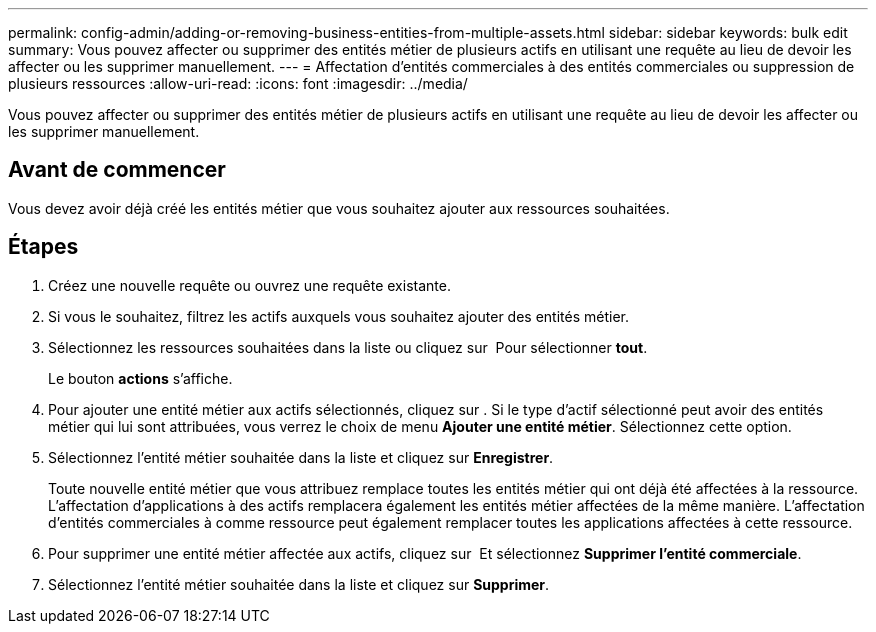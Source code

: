 ---
permalink: config-admin/adding-or-removing-business-entities-from-multiple-assets.html 
sidebar: sidebar 
keywords: bulk edit 
summary: Vous pouvez affecter ou supprimer des entités métier de plusieurs actifs en utilisant une requête au lieu de devoir les affecter ou les supprimer manuellement. 
---
= Affectation d'entités commerciales à des entités commerciales ou suppression de plusieurs ressources
:allow-uri-read: 
:icons: font
:imagesdir: ../media/


[role="lead"]
Vous pouvez affecter ou supprimer des entités métier de plusieurs actifs en utilisant une requête au lieu de devoir les affecter ou les supprimer manuellement.



== Avant de commencer

Vous devez avoir déjà créé les entités métier que vous souhaitez ajouter aux ressources souhaitées.



== Étapes

. Créez une nouvelle requête ou ouvrez une requête existante.
. Si vous le souhaitez, filtrez les actifs auxquels vous souhaitez ajouter des entités métier.
. Sélectionnez les ressources souhaitées dans la liste ou cliquez sur image:../media/select-assets.gif[""] Pour sélectionner *tout*.
+
Le bouton *actions* s'affiche.

. Pour ajouter une entité métier aux actifs sélectionnés, cliquez sur image:../media/actions-button.gif[""]. Si le type d'actif sélectionné peut avoir des entités métier qui lui sont attribuées, vous verrez le choix de menu *Ajouter une entité métier*. Sélectionnez cette option.
. Sélectionnez l'entité métier souhaitée dans la liste et cliquez sur *Enregistrer*.
+
Toute nouvelle entité métier que vous attribuez remplace toutes les entités métier qui ont déjà été affectées à la ressource. L'affectation d'applications à des actifs remplacera également les entités métier affectées de la même manière. L'affectation d'entités commerciales à comme ressource peut également remplacer toutes les applications affectées à cette ressource.

. Pour supprimer une entité métier affectée aux actifs, cliquez sur image:../media/actions-button.gif[""] Et sélectionnez *Supprimer l'entité commerciale*.
. Sélectionnez l'entité métier souhaitée dans la liste et cliquez sur *Supprimer*.

